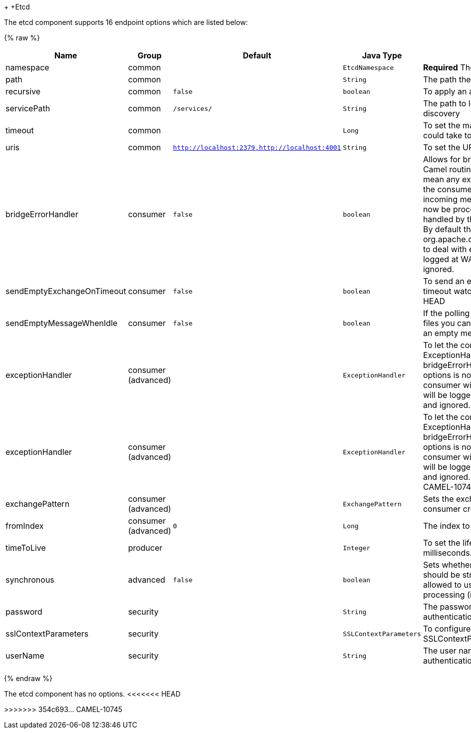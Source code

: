 +[[Etcd-Etcd]]
+Etcd












// endpoint options: START
The etcd component supports 16 endpoint options which are listed below:

{% raw %}
[width="100%",cols="2,1,1m,1m,5",options="header"]
|=======================================================================
| Name | Group | Default | Java Type | Description
| namespace | common |  | EtcdNamespace | *Required* The API namespace to use
| path | common |  | String | The path the enpoint refers to
| recursive | common | false | boolean | To apply an action recursively.
| servicePath | common | /services/ | String | The path to look for for service discovery
| timeout | common |  | Long | To set the maximum time an action could take to complete.
| uris | common | http://localhost:2379,http://localhost:4001 | String | To set the URIs the client connects.
| bridgeErrorHandler | consumer | false | boolean | Allows for bridging the consumer to the Camel routing Error Handler which mean any exceptions occurred while the consumer is trying to pickup incoming messages or the likes will now be processed as a message and handled by the routing Error Handler. By default the consumer will use the org.apache.camel.spi.ExceptionHandler to deal with exceptions that will be logged at WARN/ERROR level and ignored.
| sendEmptyExchangeOnTimeout | consumer | false | boolean | To send an empty message in case of timeout watching for a key.
<<<<<<< HEAD
| sendEmptyMessageWhenIdle | consumer | false | boolean | If the polling consumer did not poll any files you can enable this option to send an empty message (no body) instead.
| exceptionHandler | consumer (advanced) |  | ExceptionHandler | To let the consumer use a custom ExceptionHandler. Notice if the option bridgeErrorHandler is enabled then this options is not in use. By default the consumer will deal with exceptions that will be logged at WARN/ERROR level and ignored.
=======
| exceptionHandler | consumer (advanced) |  | ExceptionHandler | To let the consumer use a custom ExceptionHandler. Notice if the option bridgeErrorHandler is enabled then this options is not in use. By default the consumer will deal with exceptions that will be logged at WARN or ERROR level and ignored.
>>>>>>> 354c693... CAMEL-10745
| exchangePattern | consumer (advanced) |  | ExchangePattern | Sets the exchange pattern when the consumer creates an exchange.
| fromIndex | consumer (advanced) | 0 | Long | The index to watch from
| timeToLive | producer |  | Integer | To set the lifespan of a key in milliseconds.
| synchronous | advanced | false | boolean | Sets whether synchronous processing should be strictly used or Camel is allowed to use asynchronous processing (if supported).
| password | security |  | String | The password to use for basic authentication.
| sslContextParameters | security |  | SSLContextParameters | To configure security using SSLContextParameters.
| userName | security |  | String | The user name to use for basic authentication.
|=======================================================================
{% endraw %}
// endpoint options: END














// component options: START
The etcd component has no options.
// component options: END
<<<<<<< HEAD


=======
>>>>>>> 354c693... CAMEL-10745
